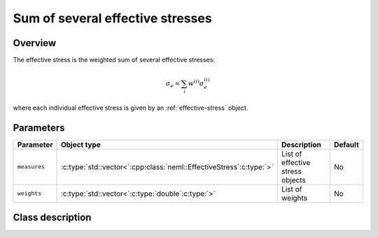 Sum of several effective stresses
=================================

Overview
--------

The effective stress is the weighted sum of several effective stresses:

.. math::
   \sigma_e = \sum_{i}w^{(i)}\sigma_e^{(i)}

where each individual effective stress is given by an :ref:`effective-stress` object.

Parameters
----------

.. csv-table::
   :header: "Parameter", "Object type", "Description", "Default"
   :widths: 12, 30, 50, 8

   ``measures``, :c:type:`std::vector<`:cpp:class:`neml::EffectiveStress`:c:type:`>`, List of effective stress objects, No
   ``weights``, :c:type:`std::vector<`:c:type:`double`:c:type:`>`, List of weights, No

Class description
-----------------

.. doxygenclass:: neml::SumSeveralEffectiveStress
   :members:
   :undoc-members:
